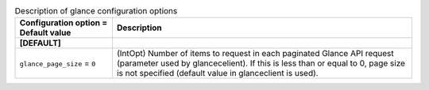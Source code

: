 ..
    Warning: Do not edit this file. It is automatically generated from the
    software project's code and your changes will be overwritten.

    The tool to generate this file lives in openstack-doc-tools repository.

    Please make any changes needed in the code, then run the
    autogenerate-config-doc tool from the openstack-doc-tools repository, or
    ask for help on the documentation mailing list, IRC channel or meeting.

.. _ceilometer-glance:

.. list-table:: Description of glance configuration options
   :header-rows: 1
   :class: config-ref-table

   * - Configuration option = Default value
     - Description
   * - **[DEFAULT]**
     -
   * - ``glance_page_size`` = ``0``
     - (IntOpt) Number of items to request in each paginated Glance API request (parameter used by glancecelient). If this is less than or equal to 0, page size is not specified (default value in glanceclient is used).
